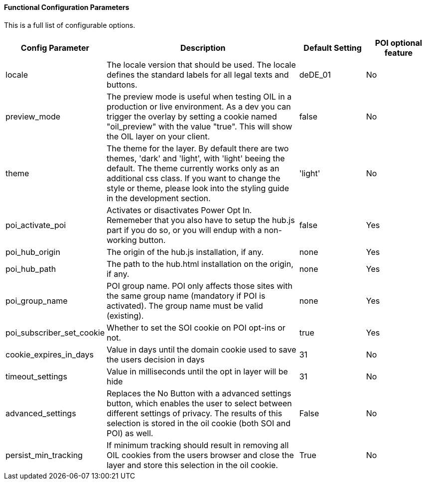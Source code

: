 ==== Functional Configuration Parameters

This is a full list of configurable options.

[width="100%",options="header", cols="1,3,1,1"]
|====
|Config Parameter | Description | Default Setting|POI optional feature
| locale | The locale version that should be used. The locale defines the standard labels for all legal texts and buttons. | deDE_01 | No
| preview_mode | The preview mode is useful when testing OIL in a production or live environment. As a dev you can trigger the overlay by setting a cookie named "oil_preview" with the value "true". This will show the OIL layer on your client. | false |No
| theme | The theme for the layer. By default there are two themes, 'dark' and 'light', with 'light' beeing the default. The theme currently works only as an additional css class. If you want to change the style or theme, please look into the styling guide in the development section. | 'light' | No
| poi_activate_poi | Activates or disactivates Power Opt In. Rememeber that you also have to setup the hub.js part if you do so, or you will endup with a non-working button. | false|Yes
| poi_hub_origin | The origin of the hub.js installation, if any. | none|Yes
| poi_hub_path | The path to the hub.html installation on the origin, if any. | none|Yes
| poi_group_name | POI group name. POI only affects those sites with the same group name (mandatory if POI is activated). The group name must be valid (existing). | none | Yes
| poi_subscriber_set_cookie | Whether to set the SOI cookie on POI opt-ins or not. | true|Yes
| cookie_expires_in_days | Value in days until the domain cookie used to save the users decision in days | 31 | No
| timeout_settings | Value in milliseconds until the opt in layer will be hide | 31 | No
| advanced_settings | Replaces the No Button with a advanced settings button, which enables the user to select between different settings of privacy. The results of this selection is stored in the oil cookie (both SOI and POI) as well. | False | No
| persist_min_tracking | If minimum tracking should result in removing all OIL cookies from the users browser and close the layer and store this selection in the oil cookie. | True | No
|====
